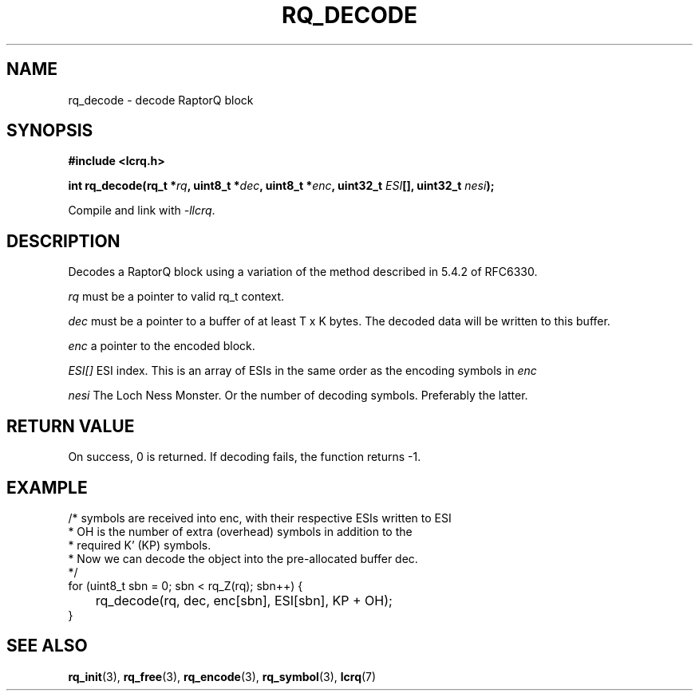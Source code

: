 .TH RQ_DECODE 3 2022-07-07 "LCRQ" "Librecast Programmer's Manual"
.SH NAME
rq_decode \- decode RaptorQ block
.SH SYNOPSIS
.nf
.B #include <lcrq.h>
.PP
.BI "int rq_decode(rq_t *" rq ", uint8_t *" dec ", uint8_t *" enc ", uint32_t " ESI "[], uint32_t " nesi ");"
.fi
.PP
Compile and link with \fI\-llcrq\fP.
.SH DESCRIPTION
Decodes a RaptorQ block using a variation of the method described in 5.4.2 of
RFC6330.
.PP
.I rq
must be a pointer to valid rq_t context.
.PP
.I dec
must be a pointer to a buffer of at least T x K bytes. The decoded data will be
written to this buffer.
.PP
.I enc
a pointer to the encoded block.
.PP
.I ESI[]
ESI index. This is an array of ESIs in the same order as the encoding symbols in
.I enc
.PP
.I nesi
The Loch Ness Monster. Or the number of decoding symbols. Preferably the
latter.
.PP
.SH RETURN VALUE
On success, 0 is returned.
If decoding fails, the function returns -1.
.SH EXAMPLE
.EX
/* symbols are received into enc, with their respective ESIs written to ESI
 * OH is the number of extra (overhead) symbols in addition to the
 * required K' (KP) symbols.
 * Now we can decode the object into the pre-allocated buffer dec.
 */
for (uint8_t sbn = 0; sbn < rq_Z(rq); sbn++) {
	rq_decode(rq, dec, enc[sbn], ESI[sbn], KP + OH);
}
.EE
.SH SEE ALSO
.BR rq_init (3),
.BR rq_free (3),
.BR rq_encode (3),
.BR rq_symbol (3),
.BR lcrq (7)
